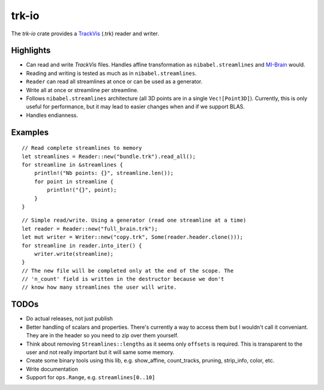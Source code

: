 trk-io
======

The `trk-io` crate provides a `TrackVis`__  (.trk) reader and writer.

__ http://www.trackvis.org/docs/?subsect=fileformat

|build_status|_ |crates|_

.. |build_status| image:: https://travis-ci.org/imeka/trk-io.svg?branch=master
.. _build_status: https://travis-ci.org/imeka/trk-io

.. |crates| image:: https://img.shields.io/badge/crates.io-0.3.4-orange.svg
.. _crates: https://crates.io/crates/trk-io

Highlights
----------

- Can read and write `TrackVis` files. Handles affine transformation as
  ``nibabel.streamlines`` and `MI-Brain`__ would.
- Reading and writing is tested as much as in ``nibabel.streamlines``.
- ``Reader`` can read all streamlines at once or can be used as a generator.
- Write all at once or streamline per streamline.
- Follows ``nibabel.streamlines`` architecture (all 3D points are in a single
  ``Vec![Point3D]``). Currently, this is only useful for performance, but it may
  lead to easier changes when and if we support BLAS.
- Handles endianness.
  
  __ https://www.imeka.ca/mi-brain

Examples
--------

::

    // Read complete streamlines to memory
    let streamlines = Reader::new("bundle.trk").read_all();
    for streamline in &streamlines {
        println!("Nb points: {}", streamline.len());
        for point in streamline {
            println!("{}", point);
        }
    }

::

    // Simple read/write. Using a generator (read one streamline at a time)
    let reader = Reader::new("full_brain.trk");
    let mut writer = Writer::new("copy.trk", Some(reader.header.clone()));
    for streamline in reader.into_iter() {
        writer.write(streamline);
    }
    // The new file will be completed only at the end of the scope. The 
    // 'n_count' field is written in the destructor because we don't
    // know how many streamlines the user will write.

TODOs
-----

- Do actual releases, not just publish
- Better handling of scalars and properties. There's currently a way to access
  them but I wouldn't call it conveniant. They are in the header so you need to
  zip over them yourself.
- Think about removing ``Streamlines::lengths`` as it seems only ``offsets`` is
  required. This is transparent to the user and not really important but it
  will same some memory.
- Create some binary tools using this lib, e.g. show_affine, count_tracks,
  pruning, strip_info, color, etc.
- Write documentation
- Support for ``ops.Range``, e.g. ``streamlines[0..10]``
